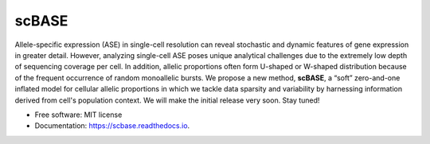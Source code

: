 ======
scBASE
======


.. image:: https://img.shields.io/pypi/v/scbase.svg
        :target: https://pypi.python.org/pypi/scbase

.. image:: https://img.shields.io/travis/kbchoi-jax/scbase.svg
        :target: https://travis-ci.org/kbchoi-jax/scbase

.. image:: https://readthedocs.org/projects/scbase/badge/?version=latest
        :target: https://scbase.readthedocs.io/en/latest/?badge=latest
        :alt: Documentation Status




Allele-specific expression (ASE) in single-cell resolution can reveal stochastic and dynamic features of gene expression in greater detail. However, analyzing single-cell ASE poses unique analytical challenges due to the extremely low depth of sequencing coverage per cell. In addition, allelic proportions often form U-shaped or W-shaped distribution because of the frequent occurrence of random monoallelic bursts. We propose a new method, **scBASE**, a “soft” zero-and-one inflated model for cellular allelic proportions in which we tackle data sparsity and variability by harnessing information derived from cell's population context. We will make the initial release very soon. Stay tuned!


.. image:: ./docs/github_front.png


* Free software: MIT license
* Documentation: https://scbase.readthedocs.io.
